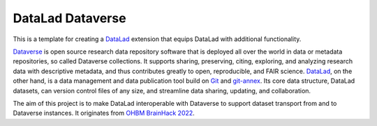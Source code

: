 DataLad Dataverse
*****************

.. image:: _static/logo.png
   :width: 400
   :alt: Datalad Dataverse extension logo

This is a template for creating a `DataLad <http://datalad.org>`__ extension
that equips DataLad with additional functionality.

`Dataverse <https://dataverse.org>`__ is open source research data repository 
software that is deployed all over the world in data or metadata repositories, 
so called Dataverse collections. It supports sharing, preserving, citing, 
exploring, and analyzing research data with descriptive metadata, and thus 
contributes greatly to open, reproducible, and FAIR science. `DataLad <http://datalad.org>`__, 
on the other hand, is a data management and data publication tool build on 
`Git <https://git-scm.org>`__ and `git-annex <git-annex>`__. Its core data 
structure, DataLad datasets, can version control files of any size, and 
streamline data sharing, updating, and collaboration. 

The aim of this project is to make DataLad interoperable with Dataverse to 
support dataset transport from and to Dataverse instances. It originates 
from `OHBM BrainHack 2022 <https://github.com/ohbm/hackathon2022/issues/43>`__.  
